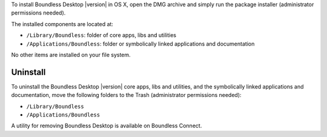 To install Boundless Desktop |version| in OS X, open the DMG archive and simply
run the package installer (administrator permissions needed).

The installed components are located at:

* ``/Library/Boundless``: folder of core apps, libs and utilities
* ``/Applications/Boundless``: folder or symbolically linked applications and 
  documentation

No other items are installed on your file system.

Uninstall
---------

To uninstall the Boundless Desktop |version| core apps, libs and utilities, and
the symbolically linked applications and documentation, move the following
folders to the Trash (administrator permissions needed):

* ``/Library/Boundless``
* ``/Applications/Boundless``

A utility for removing Boundless Desktop is available on Boundless Connect.
